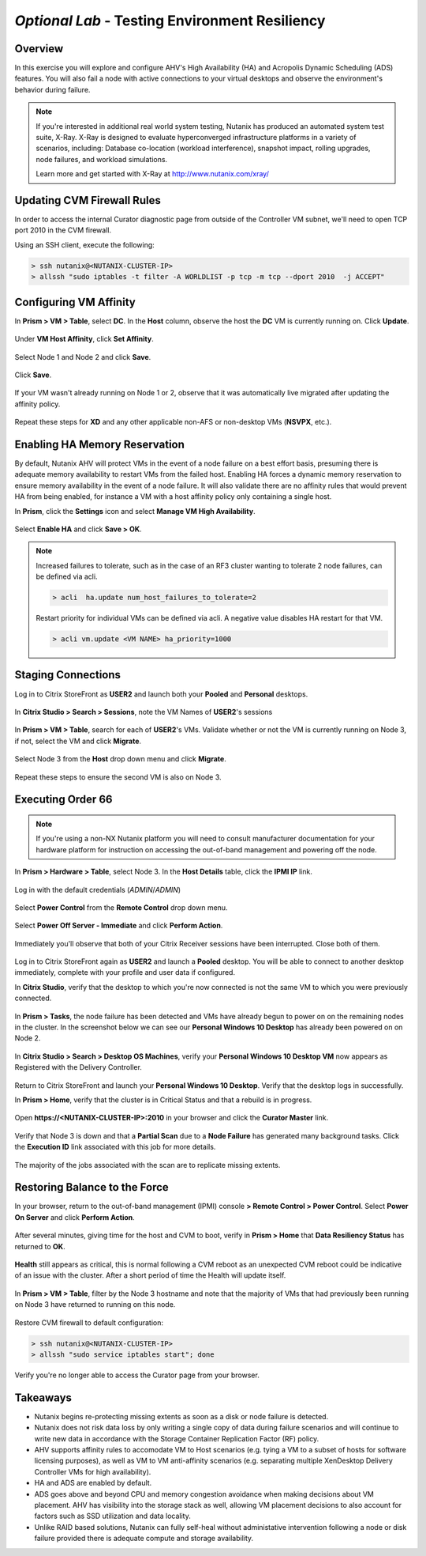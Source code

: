 *Optional Lab* - Testing Environment Resiliency
-----------------------------------------------

Overview
++++++++

In this exercise you will explore and configure AHV's High Availability (HA) and Acropolis Dynamic Scheduling (ADS) features. You will also fail a node with active connections to your virtual desktops and observe the environment's behavior during failure.

.. note::

  If you're interested in additional real world system testing, Nutanix has produced an automated system test suite, X-Ray. X-Ray is designed to evaluate hyperconverged infrastructure platforms in a variety of scenarios, including: Database co-location (workload interference), snapshot impact, rolling upgrades, node failures, and workload simulations.

  Learn more and get started with X-Ray at http://www.nutanix.com/xray/

Updating CVM Firewall Rules
+++++++++++++++++++++++++++

In order to access the internal Curator diagnostic page from outside of the Controller VM subnet, we'll need to open TCP port 2010 in the CVM firewall.

Using an SSH client, execute the following:

.. code:: bash

  > ssh nutanix@<NUTANIX-CLUSTER-IP>
  > allssh "sudo iptables -t filter -A WORLDLIST -p tcp -m tcp --dport 2010  -j ACCEPT"

Configuring VM Affinity
+++++++++++++++++++++++

In **Prism > VM > Table**, select **DC**. In the **Host** column, observe the host the **DC** VM is currently running on. Click **Update**.

.. figure:: http://s3.nutanixworkshops.com/vdi_ahv/lab9/1.png

Under **VM Host Affinity**, click **Set Affinity**.

.. figure:: http://s3.nutanixworkshops.com/vdi_ahv/lab9/2.png

Select Node 1 and Node 2 and click **Save**.

.. figure:: http://s3.nutanixworkshops.com/vdi_ahv/lab9/3.png

Click **Save**.

.. figure:: http://s3.nutanixworkshops.com/vdi_ahv/lab9/4.png

If your VM wasn't already running on Node 1 or 2, observe that it was automatically live migrated after updating the affinity policy.

.. figure:: http://s3.nutanixworkshops.com/vdi_ahv/lab9/5.png

Repeat these steps for **XD** and any other applicable non-AFS or non-desktop VMs (**NSVPX**, etc.).

Enabling HA Memory Reservation
++++++++++++++++++++++++++++++

By default, Nutanix AHV will protect VMs in the event of a node failure on a best effort basis, presuming there is adequate memory availability to restart VMs from the failed host. Enabling HA forces a dynamic memory reservation to ensure memory availability in the event of a node failure. It will also validate there are no affinity rules that would prevent HA from being enabled, for instance a VM with a host affinity policy only containing a single host.

In **Prism**, click the **Settings** icon and select **Manage VM High Availability**.

.. figure:: http://s3.nutanixworkshops.com/vdi_ahv/lab9/6.png

Select **Enable HA** and click **Save > OK**.

.. note:: Increased failures to tolerate, such as in the case of an RF3 cluster wanting to tolerate 2 node failures, can be defined via acli.

  .. code::

    > acli  ha.update num_host_failures_to_tolerate=2

  Restart priority for individual VMs can be defined via acli. A negative value disables HA restart for that VM.

  .. code::

    > acli vm.update <VM NAME> ha_priority=1000

.. figure:: http://s3.nutanixworkshops.com/vdi_ahv/lab9/7.png

Staging Connections
+++++++++++++++++++

Log in to Citrix StoreFront as **USER2** and launch both your **Pooled** and **Personal** desktops.

.. figure:: http://s3.nutanixworkshops.com/vdi_ahv/lab9/9.png

In **Citrix Studio > Search > Sessions**, note the VM Names of **USER2**'s sessions

.. figure:: http://s3.nutanixworkshops.com/vdi_ahv/lab9/10.png

In **Prism > VM > Table**, search for each of **USER2**'s VMs. Validate whether or not the VM is currently running on Node 3, if not, select the VM and click **Migrate**.

.. figure:: http://s3.nutanixworkshops.com/vdi_ahv/lab9/11.png

Select Node 3 from the **Host** drop down menu and click **Migrate**.

.. figure:: http://s3.nutanixworkshops.com/vdi_ahv/lab9/12.png

Repeat these steps to ensure the second VM is also on Node 3.

.. figure:: http://s3.nutanixworkshops.com/vdi_ahv/lab9/13.png

Executing Order 66
++++++++++++++++++

.. note:: If you're using a non-NX Nutanix platform you will need to consult manufacturer documentation for your hardware platform for instruction on accessing the out-of-band management and powering off the node.

In **Prism > Hardware > Table**, select Node 3. In the **Host Details** table, click the **IPMI IP** link.

.. figure:: http://s3.nutanixworkshops.com/vdi_ahv/lab9/14.png

Log in with the default credentials (*ADMIN*/*ADMIN*)

.. figure:: http://s3.nutanixworkshops.com/vdi_ahv/lab9/15.png

Select **Power Control** from the **Remote Control** drop down menu.

.. figure:: http://s3.nutanixworkshops.com/vdi_ahv/lab9/16.png

Select **Power Off Server - Immediate** and click **Perform Action**.

.. figure:: http://s3.nutanixworkshops.com/vdi_ahv/lab9/17.png

Immediately you'll observe that both of your Citrix Receiver sessions have been interrupted. Close both of them.

.. figure:: http://s3.nutanixworkshops.com/vdi_ahv/lab9/19.png

Log in to Citrix StoreFront again as **USER2** and launch a **Pooled** desktop. You will be able to connect to another desktop immediately, complete with your profile and user data if configured.

In **Citrix Studio**, verify that the desktop to which you're now connected is not the same VM to which you were previously connected.

.. figure:: http://s3.nutanixworkshops.com/vdi_ahv/lab9/20.png

In **Prism > Tasks**, the node failure has been detected and VMs have already begun to power on on the remaining nodes in the cluster. In the screenshot below we can see our **Personal Windows 10 Desktop** has already been powered on on Node 2.

.. figure:: http://s3.nutanixworkshops.com/vdi_ahv/lab9/21.png

In **Citrix Studio > Search > Desktop OS Machines**, verify your **Personal Windows 10 Desktop VM** now appears as Registered with the Delivery Controller.

.. figure:: http://s3.nutanixworkshops.com/vdi_ahv/lab9/22.png

Return to Citrix StoreFront and launch your **Personal Windows 10 Desktop**. Verify that the desktop logs in successfully.

In **Prism > Home**, verify that the cluster is in Critical Status and that a rebuild is in progress.

.. figure:: http://s3.nutanixworkshops.com/vdi_ahv/lab9/23.png

Open **\https://<NUTANIX-CLUSTER-IP>:2010** in your browser and click the **Curator Master** link.

.. figure:: http://s3.nutanixworkshops.com/vdi_ahv/lab9/24.png

Verify that Node 3 is down and that a **Partial Scan** due to a **Node Failure** has generated many background tasks. Click the **Execution ID** link associated with this job for more details.

.. figure:: http://s3.nutanixworkshops.com/vdi_ahv/lab9/25.png

The majority of the jobs associated with the scan are to replicate missing extents.

.. figure:: http://s3.nutanixworkshops.com/vdi_ahv/lab9/26.png

Restoring Balance to the Force
++++++++++++++++++++++++++++++

In your browser, return to the out-of-band management (IPMI) console **> Remote Control > Power Control**. Select **Power On Server** and click **Perform Action**.

.. figure:: http://s3.nutanixworkshops.com/vdi_ahv/lab9/27.png

After several minutes, giving time for the host and CVM to boot, verify in **Prism > Home** that **Data Resiliency Status** has returned to **OK**.

.. figure:: http://s3.nutanixworkshops.com/vdi_ahv/lab9/28.png

**Health** still appears as critical, this is normal following a CVM reboot as an unexpected CVM reboot could be indicative of an issue with the cluster. After a short period of time the Health will update itself.

.. figure:: http://s3.nutanixworkshops.com/vdi_ahv/lab9/29.png

In **Prism > VM > Table**, filter by the Node 3 hostname and note that the majority of VMs that had previously been running on Node 3 have returned to running on this node.

.. figure:: http://s3.nutanixworkshops.com/vdi_ahv/lab9/30.png

Restore CVM firewall to default configuration:

.. code:: bash

  > ssh nutanix@<NUTANIX-CLUSTER-IP>
  > allssh "sudo service iptables start"; done

Verify you're no longer able to access the Curator page from your browser.

Takeaways
+++++++++

- Nutanix begins re-protecting missing extents as soon as a disk or node failure is detected.

- Nutanix does not risk data loss by only writing a single copy of data during failure scenarios and will continue to write new data in accordance with the Storage Container Replication Factor (RF) policy.

- AHV supports affinity rules to accomodate VM to Host scenarios (e.g. tying a VM to a subset of hosts for software licensing purposes), as well as VM to VM anti-affinity scenarios (e.g. separating multiple XenDesktop Delivery Controller VMs for high availability).

- HA and ADS are enabled by default.

- ADS goes above and beyond CPU and memory congestion avoidance when making decisions about VM placement. AHV has visibility into the storage stack as well, allowing VM placement decisions to also account for factors such as SSD utilization and data locality.

- Unlike RAID based solutions, Nutanix can fully self-heal without administative intervention following a node or disk failure provided there is adequate compute and storage availability.
